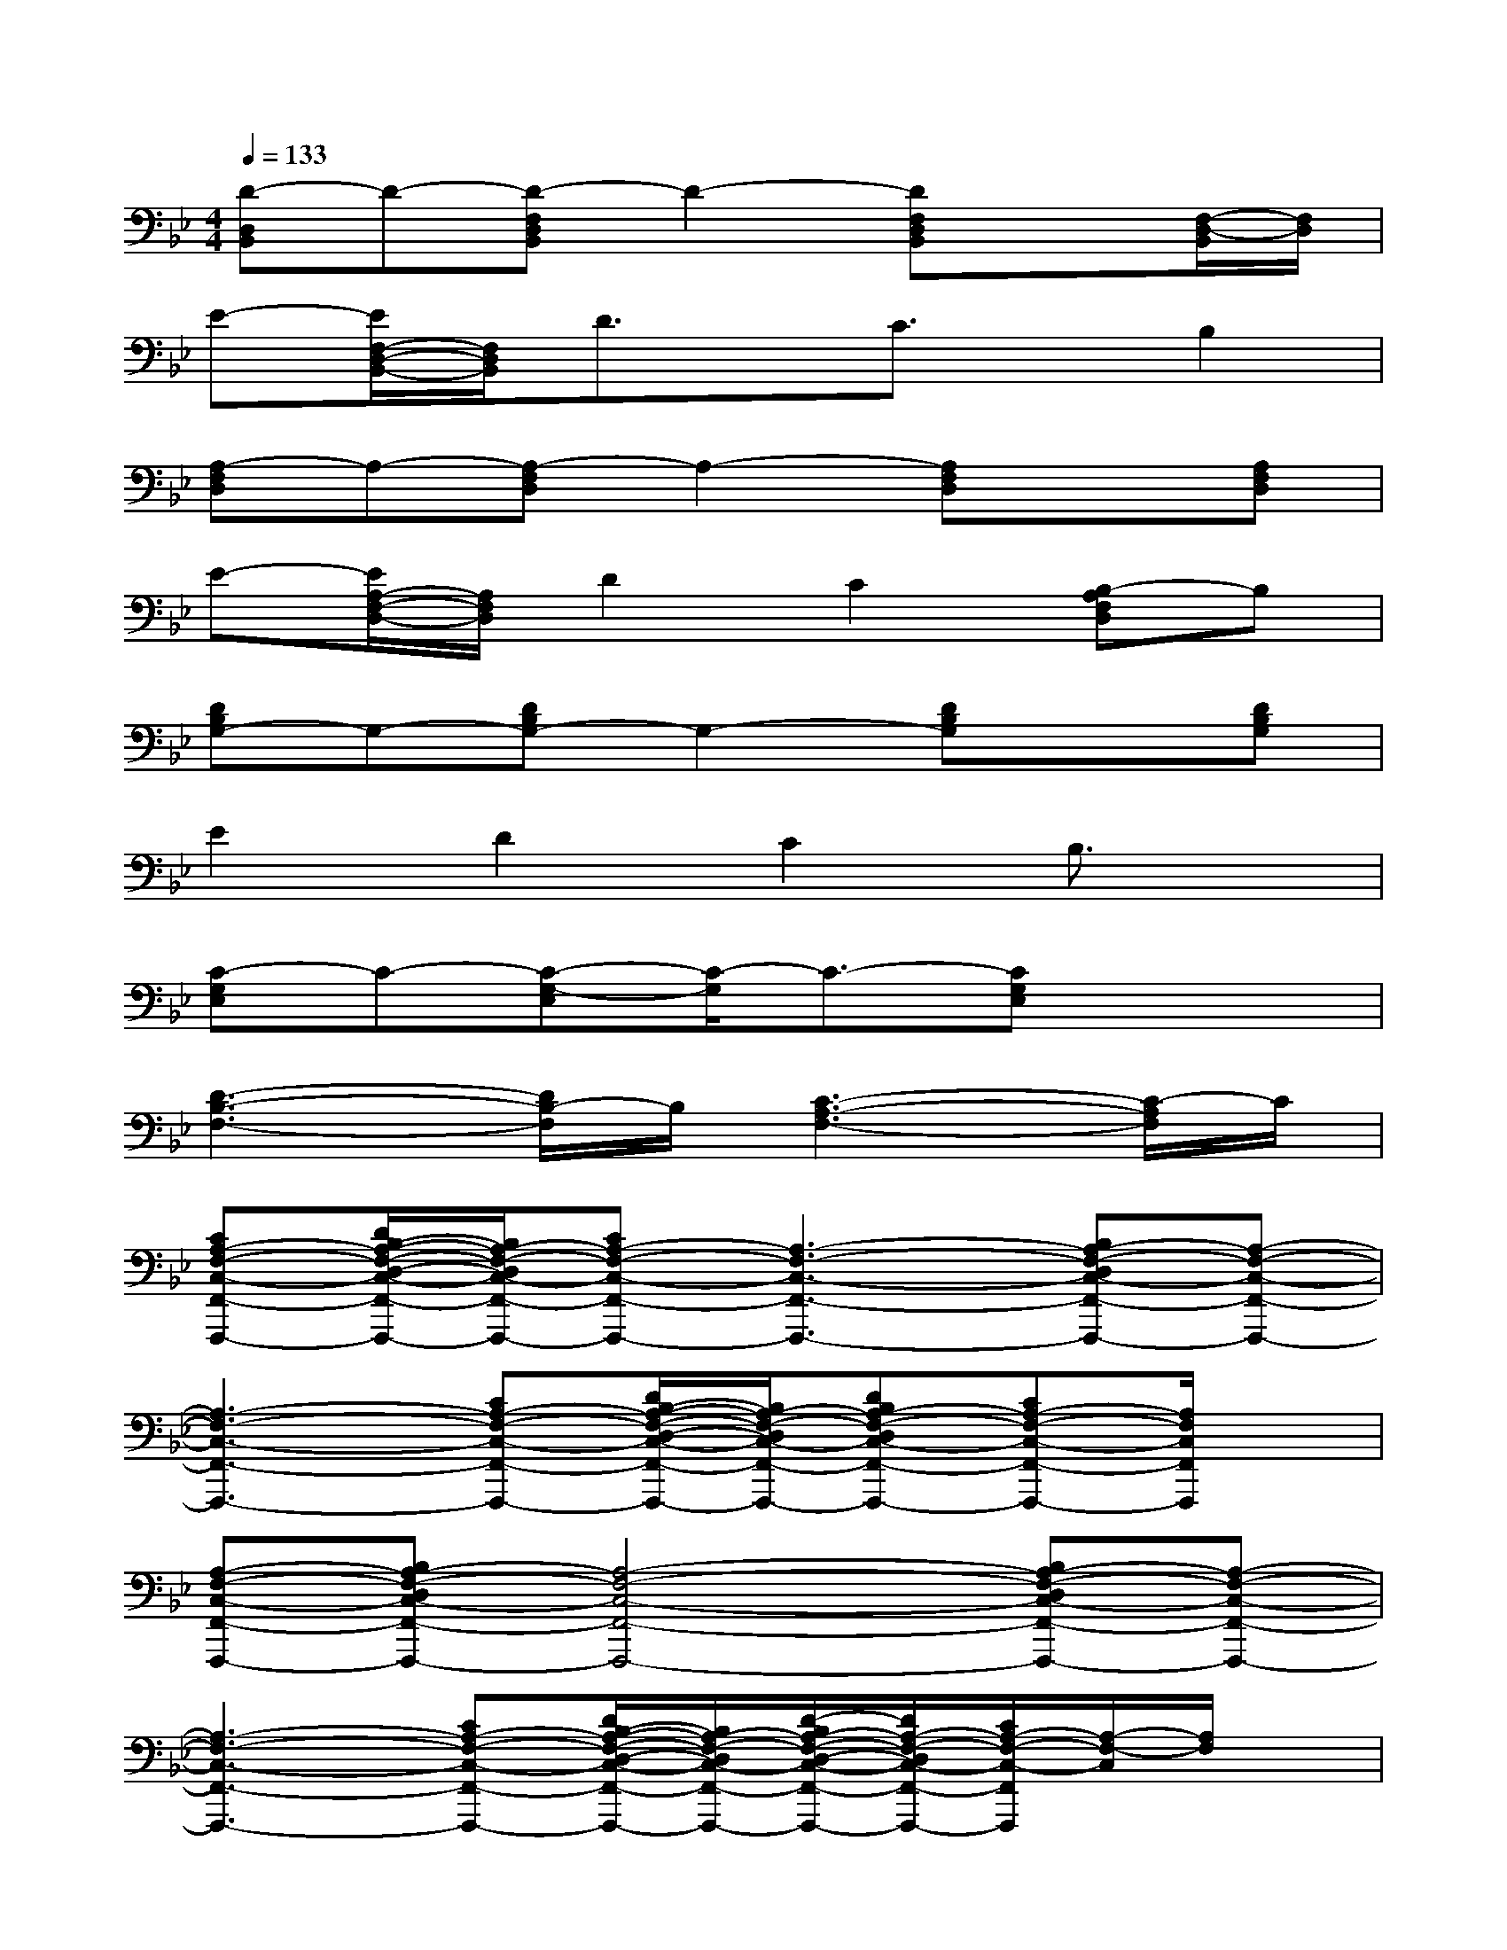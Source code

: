 X:1
T:
M:4/4
L:1/8
Q:1/4=133
K:Bb%2flats
V:1
[D-D,B,,]D-[D-F,D,B,,]D2-[DF,D,B,,]x[F,/2-D,/2-B,,/2][F,/2D,/2]|
E-[E/2F,/2-D,/2-B,,/2-][F,/2D,/2B,,/2]D3/2x/2C3/2x/2B,2|
[A,-F,D,]A,-[A,-F,D,]A,2-[A,F,D,]x[A,F,D,]|
E-[E/2A,/2-F,/2-D,/2-][A,/2F,/2D,/2]D2C2[B,-A,F,D,]B,|
[DB,G,-]G,-[DB,G,-]G,2-[DB,G,]x[DB,G,]|
E2D2C2B,3/2x/2|
[C-G,E,]C-[C-G,-E,][C/2-G,/2]C3/2-[CG,E,]x2|
[D3-B,3-F,3-][D/2B,/2-F,/2]B,/2[C3-A,3-F,3-][C/2-A,/2F,/2]C/2|
[CA,-F,-C,-F,,-F,,,-][D/2B,/2-A,/2-F,/2-D,/2-C,/2-F,,/2-F,,,/2-][B,/2A,/2-F,/2-D,/2C,/2-F,,/2-F,,,/2-][CA,-F,-C,-F,,-F,,,-][A,3-F,3-C,3-F,,3-F,,,3-][B,A,-F,-D,C,-F,,-F,,,-][A,-F,-C,-F,,-F,,,-]|
[A,3-F,3-C,3-F,,3-F,,,3-][CA,-F,-C,-F,,-F,,,-][D/2B,/2-A,/2-F,/2-D,/2-C,/2-F,,/2-F,,,/2-][B,/2A,/2-F,/2-D,/2C,/2-F,,/2-F,,,/2-][DB,A,-F,-D,C,-F,,-F,,,-][CA,-F,-C,-F,,-F,,,-][A,/2F,/2C,/2F,,/2F,,,/2]x/2|
[A,-F,-C,-F,,-F,,,-][B,A,-F,-D,C,-F,,-F,,,-][A,4-F,4-C,4-F,,4-F,,,4-][B,A,-F,-D,C,-F,,-F,,,-][A,-F,-C,-F,,-F,,,-]|
[A,3-F,3-C,3-F,,3-F,,,3-][CA,-F,-C,-F,,-F,,,-][D/2B,/2-A,/2-F,/2-D,/2-C,/2-F,,/2-F,,,/2-][B,/2A,/2-F,/2-D,/2C,/2-F,,/2-F,,,/2-][D/2-B,/2A,/2-F,/2-D,/2-C,/2-F,,/2-F,,,/2-][D/2A,/2-F,/2-D,/2C,/2-F,,/2-F,,,/2-][C/2A,/2-F,/2-C,/2-F,,/2F,,,/2][A,/2-F,/2-C,/2][A,/2F,/2]x/2|
[DB,-F,-D,-B,,-B,,,-][EB,-G,F,-D,-B,,-B,,,-][DB,-F,-D,-B,,-B,,,-][B,2-F,2-D,2-B,,2-B,,,2-][DB,-F,-D,-B,,-B,,,-][EB,-G,F,-D,-B,,-B,,,-][DB,-F,-D,-B,,-B,,,-]|
[B,-F,-D,-B,,-B,,,-][DB,-F,-D,-B,,-B,,,-][B,-F,-D,-B,,-B,,,-][DB,-F,-D,-B,,-B,,,-][EB,-G,F,-D,-B,,-B,,,-][EB,-G,F,-D,-B,,-B,,,-][DB,-F,-D,-B,,B,,,][B,/2F,/2D,/2]x/2|
[DB,-F,-D,-B,,-B,,,-][EB,-G,F,-D,-B,,-B,,,-][DB,-F,-D,-B,,-B,,,-][B,2-F,2-D,2-B,,2-B,,,2-][DB,-F,-D,-B,,-B,,,-][EB,-G,F,-D,-B,,-B,,,-][DB,-F,-D,-B,,-B,,,-]|
[B,-F,-D,-B,,-B,,,-][DB,-F,-D,-B,,-B,,,-][B,-F,-D,-B,,-B,,,-][DB,-F,-D,-B,,-B,,,-][E/2B,/2-G,/2-F,/2-D,/2-B,,/2-B,,,/2-][B,/2-G,/2F,/2-D,/2-B,,/2-B,,,/2-][EB,-G,F,-D,-B,,-B,,,-][D3/2B,3/2-F,3/2-D,3/2-B,,3/2-B,,,3/2-][B,/2F,/2D,/2B,,/2B,,,/2]